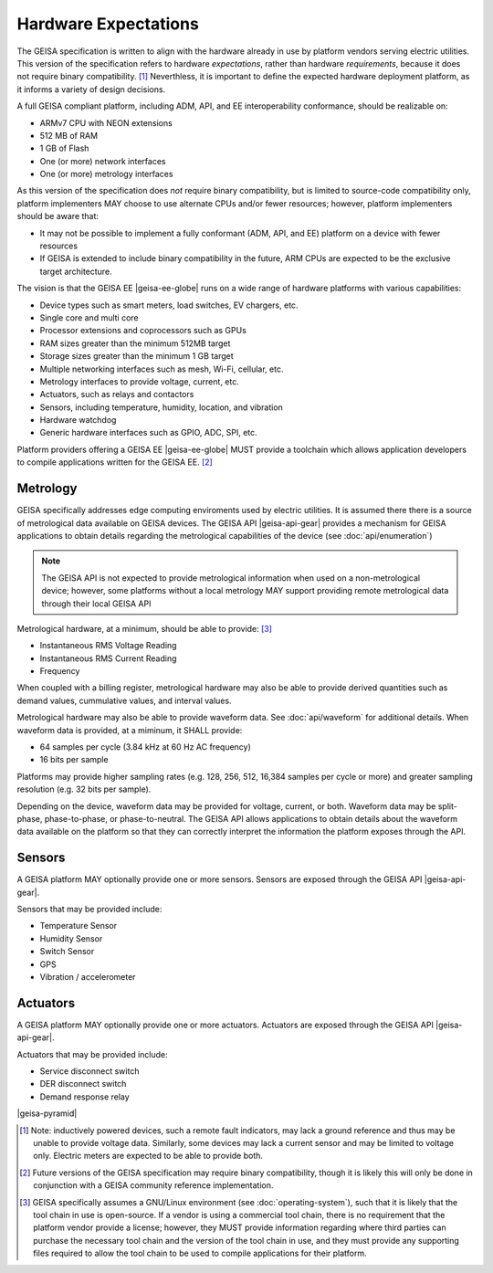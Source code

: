 Hardware Expectations
---------------------

The GEISA specification is written to align with the hardware
already in use by platform vendors serving electric utilities.
This version of the specification refers to hardware *expectations*,
rather than hardware *requirements*, because it does not require
binary compatibility. [#]_  Neverthless, it is important to define
the expected hardware deployment platform, as it informs a variety
of design decisions.

A full GEISA compliant platform, including ADM, API, and EE interoperability
conformance, should be realizable on:

- ARMv7 CPU with NEON extensions
- 512 MB of RAM
- 1 GB of Flash
- One (or more) network interfaces
- One (or more) metrology interfaces

As this version of the specification does *not* require binary compatibility,
but is limited to source-code compatibility only, platform implementers MAY 
choose to use alternate CPUs and/or fewer resources; however, 
platform implementers should be aware that:

- It may not be possible to implement a fully conformant (ADM, API, and EE) 
  platform on a device with fewer resources
- If GEISA is extended to include binary compatibility in the future, ARM
  CPUs are expected to be the exclusive target architecture.

The vision is that the GEISA EE |geisa-ee-globe| runs on 
a wide range of hardware platforms with various capabilities:

- Device types such as smart meters, load switches, EV chargers, etc.
- Single core and multi core
- Processor extensions and coprocessors such as GPUs  
- RAM sizes greater than the minimum 512MB target
- Storage sizes greater than the minimum 1 GB target
- Multiple networking interfaces such as mesh, Wi-Fi, cellular, etc.
- Metrology interfaces to provide voltage, current, etc.
- Actuators, such as relays and contactors
- Sensors, including temperature, humidity, location, and vibration
- Hardware watchdog
- Generic hardware interfaces such as GPIO, ADC, SPI, etc.

Platform providers offering a GEISA EE |geisa-ee-globe| MUST provide a toolchain which allows application
developers to compile applications written for the GEISA EE. [#]_


Metrology
^^^^^^^^^^^^^^^^^^

GEISA specifically addresses edge computing enviroments used by electric utilities.
It is assumed there there is a source of metrological data available on GEISA devices.
The GEISA API |geisa-api-gear| provides a mechanism for GEISA applications to obtain
details regarding the metrological capabilities of the device (see :doc:`api/enumeration`)

.. note::

    The GEISA API is not expected to provide metrological information
    when used on a non-metrological device; however, some platforms without a
    local metrology MAY support providing remote metrological data
    through their local GEISA API

Metrological hardware, at a minimum, should be able to provide: [#]_

- Instantaneous RMS Voltage Reading
- Instantaneous RMS Current Reading
- Frequency

When coupled with a billing register, metrological hardware may also
be able to provide derived quantities such as demand values, cummulative
values, and interval values.

Metrological hardware may also be able to provide waveform data.  
See :doc:`api/waveform` for additional details.  
When waveform data is provided, at a miminum, it SHALL provide:

- 64 samples per cycle (3.84 kHz at 60 Hz AC frequency)
- 16 bits per sample

Platforms may provide higher sampling rates (e.g. 128, 256, 512, 16,384 samples per cycle or more)
and greater sampling resolution (e.g. 32 bits per sample).

Depending on the device, waveform data may be provided for voltage, current, or both.  
Waveform data may be split-phase, phase-to-phase, or phase-to-neutral.  
The GEISA API allows applications to obtain details about the waveform data available
on the platform so that they can correctly interpret the information the platform exposes
through the API.

Sensors
^^^^^^^^^^^^^^^

A GEISA platform MAY optionally provide one or more sensors.
Sensors are exposed through the GEISA API |geisa-api-gear|.

Sensors that may be provided include:

- Temperature Sensor
- Humidity Sensor
- Switch Sensor
- GPS
- Vibration / accelerometer

Actuators
^^^^^^^^^^^^^^^^^^

A GEISA platform MAY optionally provide one or more actuators.
Actuators are exposed through the GEISA API |geisa-api-gear|.

Actuators that may be provided include:

- Service disconnect switch
- DER disconnect switch
- Demand response relay

|geisa-pyramid|

.. [#] Note: inductively powered devices, such a remote fault indicators, may lack a ground reference
   and thus may be unable to provide voltage data.  Similarly, some devices may lack a current
   sensor and may be limited to voltage only.  Electric meters are expected to be able to provide both.

.. [#] Future versions of the GEISA specification may require binary compatibility, though it
   is likely this will only be done in conjunction with a GEISA community reference implementation.

.. [#] GEISA specifically assumes a GNU/Linux environment (see :doc:`operating-system`), such that
   it is likely that the tool chain in use is open-source.  If a vendor is using a commercial tool
   chain, there is no requirement that the platform vendor provide a license; however, they MUST
   provide information regarding where third parties can purchase the necessary tool chain and
   the version of the tool chain in use, and they must provide any supporting files required to allow
   the tool chain to be used to compile applications for their platform.
